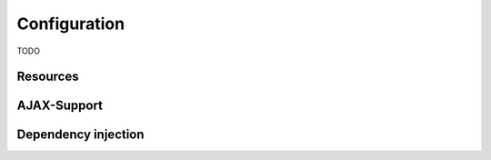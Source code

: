 Configuration
=============

TODO

.. js:function:: install(module)
  
   Installs additional Leon modules.
      
   :param Module module:
       The module to install. (e.g. ``new Packages.io.leon.persistence.mongo.LeonMongoModule()``)
       
       
.. js:function:: setBaseDir(baseDir)
   
   Sets the base directory of the application. All relative locations are relative to this directory.
   
   :param string baseDir:        
        Default value is the location of the configuration file.

.. _resources:

Resources
--------- 

.. js:function:: addLocation(path)

   Adds a directory where Leon should lookup resources. 

   :param string path: Relative paths are relative to the base directory.
        

.. js:function:: exposeUrl(regex)
  
   Exposes paths that match the given regular expression to clients.
   
   By default, Leon gives client access to the following paths/files: ``*.html, *.png, *.jpg, *.gif, *.css, favicon.ico, */browser/*.js, */browser/*.json``. To allow access on other paths or files to clients, you have to expose them by calling this function.
   
   
   :param string regex:
        Regular expression to match. 


.. js:function:: loadFile(fileName)
  
   Loads JavaScript files in the server environment.
  
   :param string fileName:
        A server-side JavaScript file to load. The path must be relative to a registered location or to the application's classpath.


AJAX-Support
--------------------
        
.. js:function:: browser(browserName).linksToServer([serverName])
  
   Makes a server-side object accessible by clients via AJAX.
    
   :param string browserName: 
        Name of the client-side variable.
   :param string serverName: 
        Variable name of the server-side object. If not given, serverName is the same as browser name.
   

.. js:function:: browser(browserName).linksToServer(clazz)

    Makes Java objects directly accessible by clients via AJAX.

    :param string browserName: 
        Name of the client-side variable.
    :param Class clazz: 
        Java class on the server-side.

Dependency injection
---------------------

.. js:function:: bind(clazz)
  
  TODO: Registers a binding in google guice. See `Google Guice Binder <http://google-guice.googlecode.com/svn/trunk/javadoc/com/google/inject/Binder.html>`_ for more information about how to use bindings.
  
  :param Class clazz:
      The Java class to bind.
